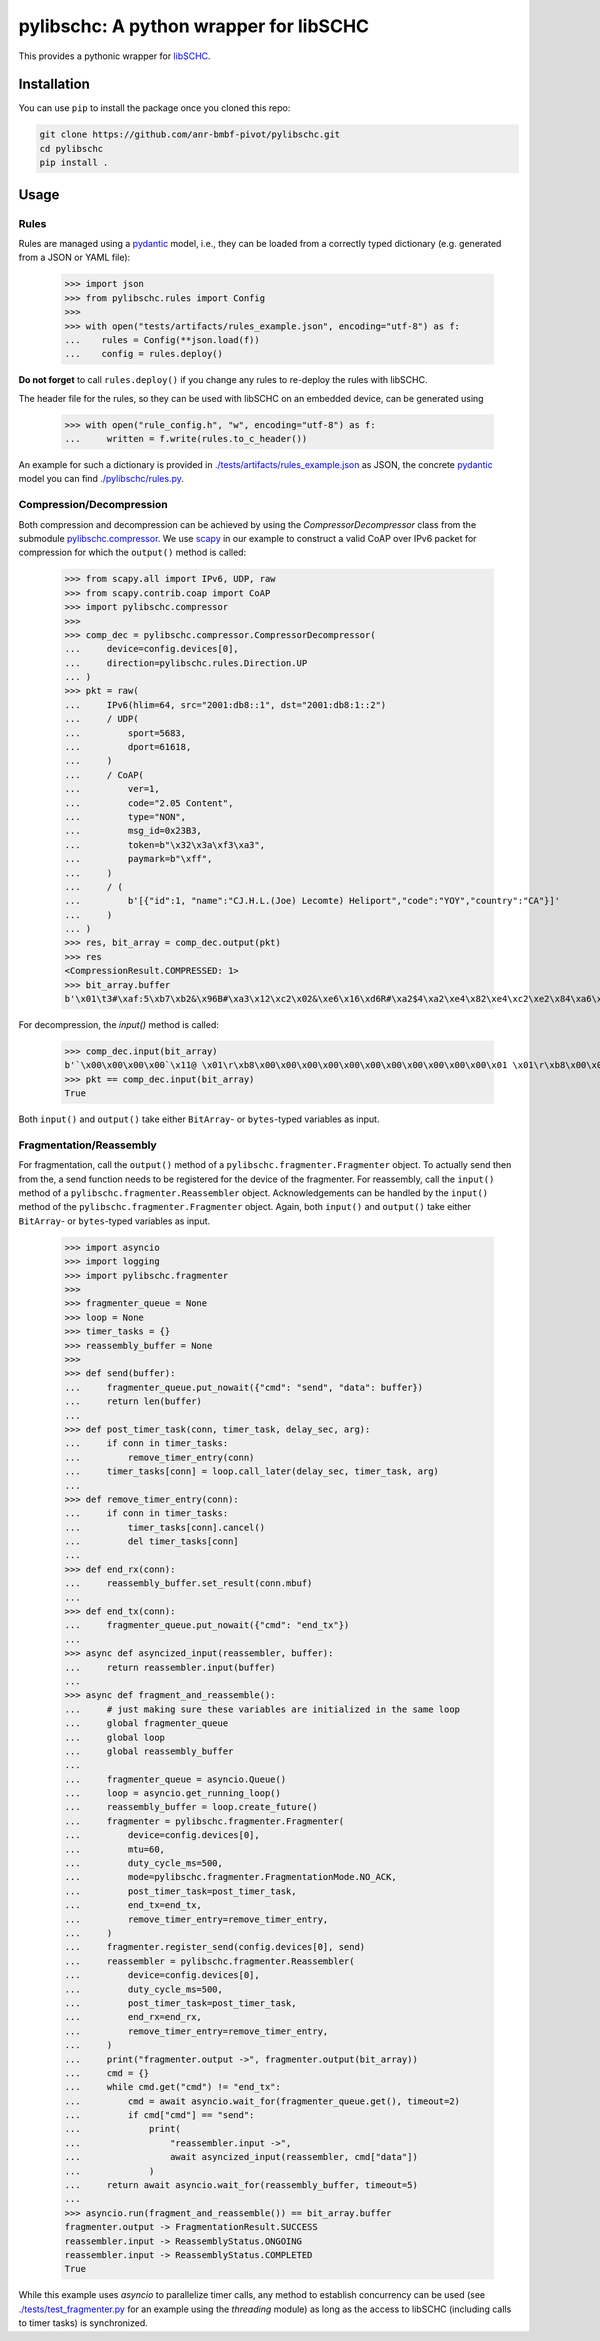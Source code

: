 =======================================
pylibschc: A python wrapper for libSCHC
=======================================

This provides a pythonic wrapper for `libSCHC`_.

Installation
============

You can use ``pip`` to install the package once you cloned this repo:

.. code:: bash

   git clone https://github.com/anr-bmbf-pivot/pylibschc.git
   cd pylibschc
   pip install .

Usage
=====

Rules
-----
Rules are managed using a `pydantic`_ model, i.e., they can be loaded from a correctly typed
dictionary (e.g. generated from a JSON or YAML file):

    >>> import json
    >>> from pylibschc.rules import Config
    >>>
    >>> with open("tests/artifacts/rules_example.json", encoding="utf-8") as f:
    ...    rules = Config(**json.load(f))
    ...    config = rules.deploy()

**Do not forget** to call ``rules.deploy()`` if you change any rules to re-deploy the rules with
libSCHC.

The header file for the rules, so they can be used with libSCHC on an embedded device, can be
generated using

    >>> with open("rule_config.h", "w", encoding="utf-8") as f:
    ...     written = f.write(rules.to_c_header())

An example for such a dictionary is provided in
`./tests/artifacts/rules_example.json <./tests/artifacts/rules_example.json>`_ as JSON, the
concrete `pydantic`_ model you can find `./pylibschc/rules.py <./pylibschc/rules.py>`_.

Compression/Decompression
-------------------------

Both compression and decompression can be achieved by using the `CompressorDecompressor` class from
the submodule `pylibschc.compressor <./pylibschc/compressor.py>`_. We use `scapy`_ in our example
to construct a valid CoAP over IPv6 packet for compression for which the ``output()`` method is
called:

    >>> from scapy.all import IPv6, UDP, raw
    >>> from scapy.contrib.coap import CoAP
    >>> import pylibschc.compressor
    >>>
    >>> comp_dec = pylibschc.compressor.CompressorDecompressor(
    ...     device=config.devices[0],
    ...     direction=pylibschc.rules.Direction.UP
    ... )
    >>> pkt = raw(
    ...     IPv6(hlim=64, src="2001:db8::1", dst="2001:db8:1::2")
    ...     / UDP(
    ...         sport=5683,
    ...         dport=61618,
    ...     )
    ...     / CoAP(
    ...         ver=1,
    ...         code="2.05 Content",
    ...         type="NON",
    ...         msg_id=0x23B3,
    ...         token=b"\x32\x3a\xf3\xa3",
    ...         paymark=b"\xff",
    ...     )
    ...     / (
    ...         b'[{"id":1, "name":"CJ.H.L.(Joe) Lecomte) Heliport","code":"YOY","country":"CA"}]'
    ...     )
    ... )
    >>> res, bit_array = comp_dec.output(pkt)
    >>> res
    <CompressionResult.COMPRESSED: 1>
    >>> bit_array.buffer
    b'\x01\t3#\xaf:5\xb7\xb2&\x96B#\xa3\x12\xc2\x02&\xe6\x16\xd6R#\xa2$4\xa2\xe4\x82\xe4\xc2\xe2\x84\xa6\xf6R\x92\x04\xc6V6\xf6\xd7FR\x92\x04\x86V\xc6\x97\x06\xf7\'B"\xc2&6\xf6FR#\xa2%\x94\xf5\x92"\xc2&6\xf7V\xe7G\'\x92#\xa2$4\x12\'\xd5\xd0'

For decompression, the `input()` method is called:

    >>> comp_dec.input(bit_array)
    b'`\x00\x00\x00\x00`\x11@ \x01\r\xb8\x00\x00\x00\x00\x00\x00\x00\x00\x00\x00\x00\x01 \x01\r\xb8\x00\x01\x00\x00\x00\x00\x00\x00\x00\x00\x00\x02\x163\xf0\xb2\x00`r\xf2TE#\xb32:\xf3\xa3\xff[{"id":1, "name":"CJ.H.L.(Joe) Lecomte) Heliport","code":"YOY","country":"CA"}]'
    >>> pkt == comp_dec.input(bit_array)
    True

Both ``input()`` and ``output()`` take either ``BitArray``- or ``bytes``-typed variables as input.

Fragmentation/Reassembly
------------------------

For fragmentation, call the ``output()`` method of a ``pylibschc.fragmenter.Fragmenter`` object.
To actually send then from the, a send function needs to be registered for the device of the
fragmenter.
For reassembly, call the ``input()`` method of a ``pylibschc.fragmenter.Reassembler`` object.
Acknowledgements can be handled by the ``input()`` method of the ``pylibschc.fragmenter.Fragmenter``
object. Again, both ``input()`` and ``output()`` take either ``BitArray``- or ``bytes``-typed
variables as input.

    >>> import asyncio
    >>> import logging
    >>> import pylibschc.fragmenter
    >>>
    >>> fragmenter_queue = None
    >>> loop = None
    >>> timer_tasks = {}
    >>> reassembly_buffer = None
    >>>
    >>> def send(buffer):
    ...     fragmenter_queue.put_nowait({"cmd": "send", "data": buffer})
    ...     return len(buffer)
    ...
    >>> def post_timer_task(conn, timer_task, delay_sec, arg):
    ...     if conn in timer_tasks:
    ...         remove_timer_entry(conn)
    ...     timer_tasks[conn] = loop.call_later(delay_sec, timer_task, arg)
    ...
    >>> def remove_timer_entry(conn):
    ...     if conn in timer_tasks:
    ...         timer_tasks[conn].cancel()
    ...         del timer_tasks[conn]
    ...
    >>> def end_rx(conn):
    ...     reassembly_buffer.set_result(conn.mbuf)
    ...
    >>> def end_tx(conn):
    ...     fragmenter_queue.put_nowait({"cmd": "end_tx"})
    ...
    >>> async def asyncized_input(reassembler, buffer):
    ...     return reassembler.input(buffer)
    ...
    >>> async def fragment_and_reassemble():
    ...     # just making sure these variables are initialized in the same loop
    ...     global fragmenter_queue
    ...     global loop
    ...     global reassembly_buffer
    ...
    ...     fragmenter_queue = asyncio.Queue()
    ...     loop = asyncio.get_running_loop()
    ...     reassembly_buffer = loop.create_future()
    ...     fragmenter = pylibschc.fragmenter.Fragmenter(
    ...         device=config.devices[0],
    ...         mtu=60,
    ...         duty_cycle_ms=500,
    ...         mode=pylibschc.fragmenter.FragmentationMode.NO_ACK,
    ...         post_timer_task=post_timer_task,
    ...         end_tx=end_tx,
    ...         remove_timer_entry=remove_timer_entry,
    ...     )
    ...     fragmenter.register_send(config.devices[0], send)
    ...     reassembler = pylibschc.fragmenter.Reassembler(
    ...         device=config.devices[0],
    ...         duty_cycle_ms=500,
    ...         post_timer_task=post_timer_task,
    ...         end_rx=end_rx,
    ...         remove_timer_entry=remove_timer_entry,
    ...     )
    ...     print("fragmenter.output ->", fragmenter.output(bit_array))
    ...     cmd = {}
    ...     while cmd.get("cmd") != "end_tx":
    ...         cmd = await asyncio.wait_for(fragmenter_queue.get(), timeout=2)
    ...         if cmd["cmd"] == "send":
    ...             print(
    ...                 "reassembler.input ->",
    ...                 await asyncized_input(reassembler, cmd["data"])
    ...             )
    ...     return await asyncio.wait_for(reassembly_buffer, timeout=5)
    ...
    >>> asyncio.run(fragment_and_reassemble()) == bit_array.buffer
    fragmenter.output -> FragmentationResult.SUCCESS
    reassembler.input -> ReassemblyStatus.ONGOING
    reassembler.input -> ReassemblyStatus.COMPLETED
    True

While this example uses `asyncio` to parallelize timer calls, any method to establish concurrency
can be used (see `./tests/test_fragmenter.py <./tests/test_fragmenter.py>`_ for an example using the
`threading` module) as long as the access to libSCHC (including calls to timer tasks) is
synchronized.

.. _`libSCHC`: https://github.com/imec-idlab/libschc
.. _`pydantic`: https://pydantic.dev
.. _`scapy`: https://scapy.net/
